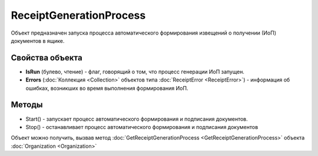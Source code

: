 ﻿ReceiptGenerationProcess
========================

Объект предназначен запуска процесса автоматического формирования извещений о получении (ИоП) документов в ящике.

Свойства объекта
----------------

- **IsRun** (булево, чтение) - флаг, говорящий о том, что процесс генерации ИоП запущен.
- **Errors** (:doc:`Коллекция <Collection>` объектов типа :doc:`ReceiptError <ReceiptError>`) - информация об ошибках, возникших во время выполнения формирования ИоП. 


Методы
------

-  Start() - запускает процесс автоматического формирования и
   подписания документов.
-  Stop()  - останавливает процесс автоматического формирования
   и подписания документов

Объект можно получить, вызвав метод
:doc:`GetReceiptGenerationProcess <GetReceiptGenerationProcess>` объекта
:doc:`Organization <Organization>`
